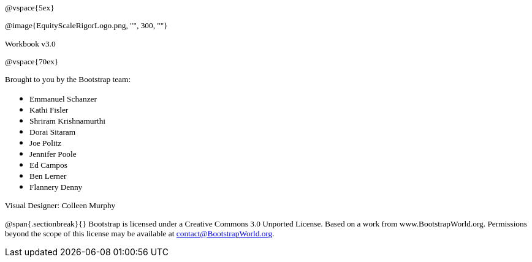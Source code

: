++++
<style>
* p {font-family: "Century Gothic"; font-size: 10pt; }
.ulist p {margin: 0px; }
</style>
++++
@vspace{5ex}

@image{EquityScaleRigorLogo.png, "", 300, ""}

Workbook v3.0

@vspace{70ex}


Brought to you by the Bootstrap team:

* Emmanuel Schanzer
* Kathi Fisler
* Shriram Krishnamurthi
* Dorai Sitaram
* Joe Politz
* Jennifer Poole
* Ed Campos
* Ben Lerner
* Flannery Denny

Visual Designer: Colleen Murphy

// use {empty} after @ to avoid "Unrecognized directive" warning

@span{.sectionbreak}{}
Bootstrap is licensed under a Creative Commons 3.0 Unported License. Based on a work from www.BootstrapWorld.org. Permissions beyond the scope of this license may be available at contact@{empty}BootstrapWorld.org.
